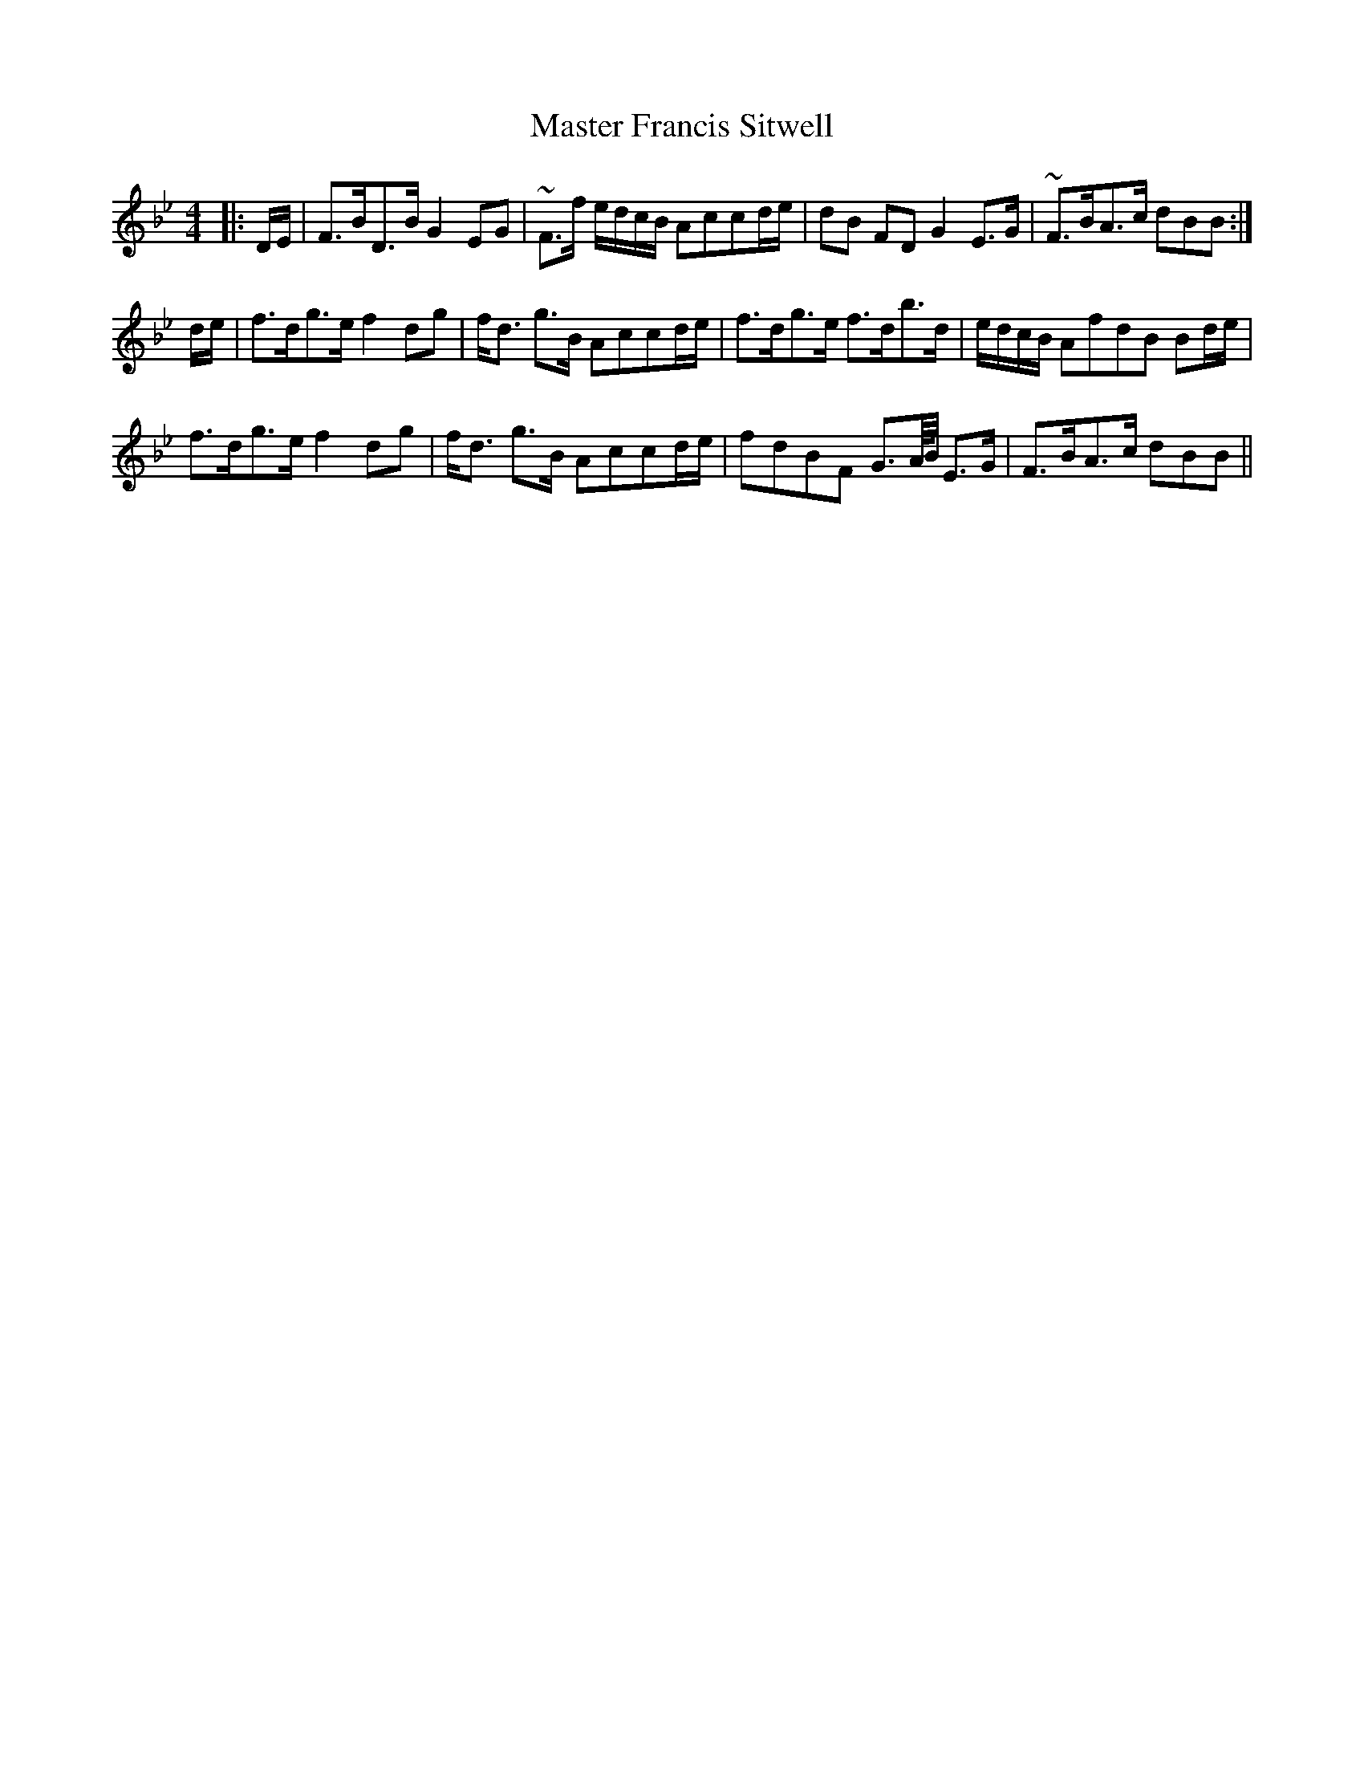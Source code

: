 X: 25833
T: Master Francis Sitwell
R: strathspey
M: 4/4
K: Cdorian
|:D/E/|F>BD>B G2 EG|~F>f e/d/c/B/ Accd/e/|dB FD G2 E>G|~F>BA>c dBB:|
d/e/|f>dg>e f2 dg|f<d g>B Accd/e/|f>dg>e f>db>d|e/d/c/B/ AfdB Bd/e/|
f>dg>e f2 dg|f<d g>B Accd/e/|fdBF G>A/4B/4 E>G|F>BA>c dBB||


